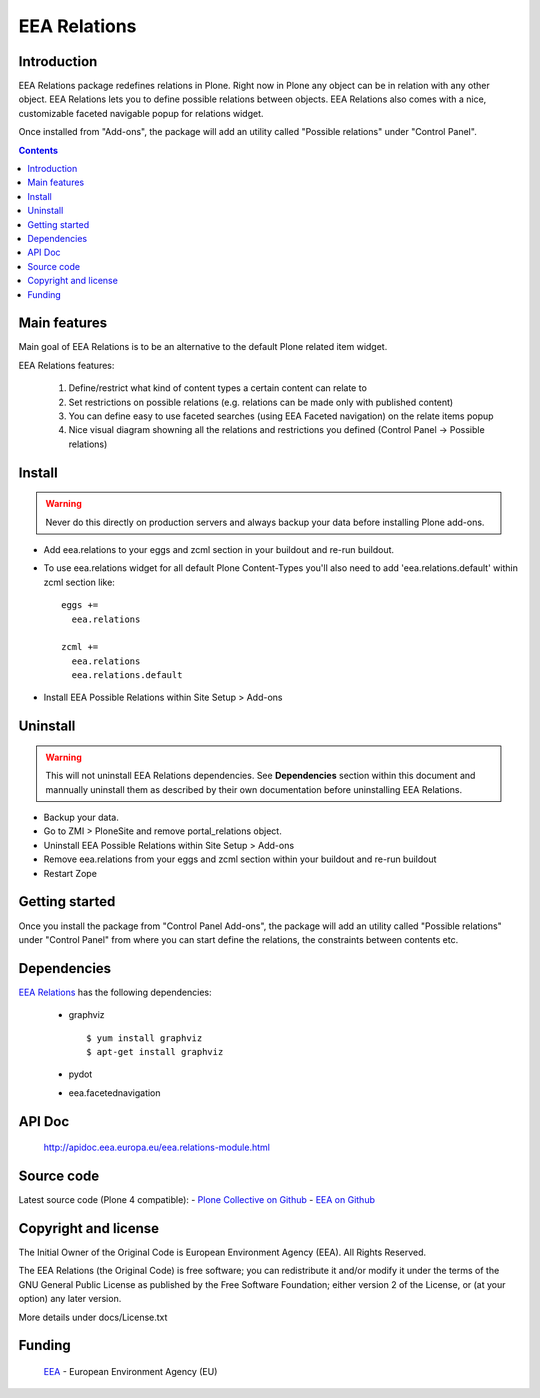 =============
EEA Relations
=============
.. image:: http://ci.eionet.europa.eu/job/eea.relations-www/badge/icon
  :target: http://ci.eionet.europa.eu/job/eea.relations-www/lastBuild
.. image:: http://ci.eionet.europa.eu/job/eea.relations-plone4/badge/icon
  :target: http://ci.eionet.europa.eu/job/eea.relations-plone4/lastBuild

Introduction
============
EEA Relations package redefines relations in Plone. Right now in Plone any
object can be in relation with any other object. EEA Relations lets you to
define possible relations between objects. EEA Relations also comes with a nice,
customizable faceted navigable popup for relations widget.

Once installed from "Add-ons", the package will add an utility
called "Possible relations" under "Control Panel".

.. contents::

Main features
=============

Main goal of EEA Relations is to be an alternative to the default Plone
related item widget.

EEA Relations features:

  1. Define/restrict what kind of content types a certain content can relate to
  2. Set restrictions on possible relations (e.g. relations can be made
     only with published content)
  3. You can define easy to use faceted searches (using EEA Faceted navigation)
     on the relate items popup
  4. Nice visual diagram showning all the relations and restrictions you defined
     (Control Panel -> Possible relations)

Install
=======

.. warning ::

  Never do this directly on production servers and always backup your data
  before installing Plone add-ons.

- Add eea.relations to your eggs and zcml section in your buildout
  and re-run buildout.
- To use eea.relations widget for all default Plone Content-Types you'll also
  need to add 'eea.relations.default' within zcml section like::

    eggs +=
      eea.relations

    zcml +=
      eea.relations
      eea.relations.default

- Install EEA Possible Relations within Site Setup > Add-ons

Uninstall
=========

.. warning ::

  This will not uninstall EEA Relations dependencies. See **Dependencies**
  section within this document and mannually uninstall them as described
  by their own documentation before uninstalling EEA Relations.

- Backup your data.
- Go to ZMI > PloneSite and remove portal_relations object.
- Uninstall EEA Possible Relations within Site Setup > Add-ons
- Remove eea.relations from your eggs and zcml section within your buildout and
  re-run buildout
- Restart Zope


Getting started
===============

Once you install the package from "Control Panel Add-ons", the package will add
an utility called "Possible relations" under "Control Panel" from where you can start
define the relations, the constraints between contents etc.


Dependencies
============
`EEA Relations`_ has the following dependencies:

  * graphviz

    ::

      $ yum install graphviz
      $ apt-get install graphviz

  * pydot
  * eea.facetednavigation


API Doc
=======

  http://apidoc.eea.europa.eu/eea.relations-module.html


Source code
===========

Latest source code (Plone 4 compatible):
- `Plone Collective on Github <https://github.com/collective/eea.relations>`_
- `EEA on Github <https://github.com/eea/eea.relations>`_


Copyright and license
=====================
The Initial Owner of the Original Code is European Environment Agency (EEA).
All Rights Reserved.

The EEA Relations (the Original Code) is free software;
you can redistribute it and/or modify it under the terms of the GNU
General Public License as published by the Free Software Foundation;
either version 2 of the License, or (at your option) any later
version.

More details under docs/License.txt


Funding
=======

  EEA_ - European Environment Agency (EU)

.. _EEA: http://www.eea.europa.eu/
.. _`plone.recipe.zope2instance`: http://pypi.python.org/pypi/plone.recipe.zope2instance
.. _`zc.buildout`: http://pypi.python.org/pypi/zc.buildout
